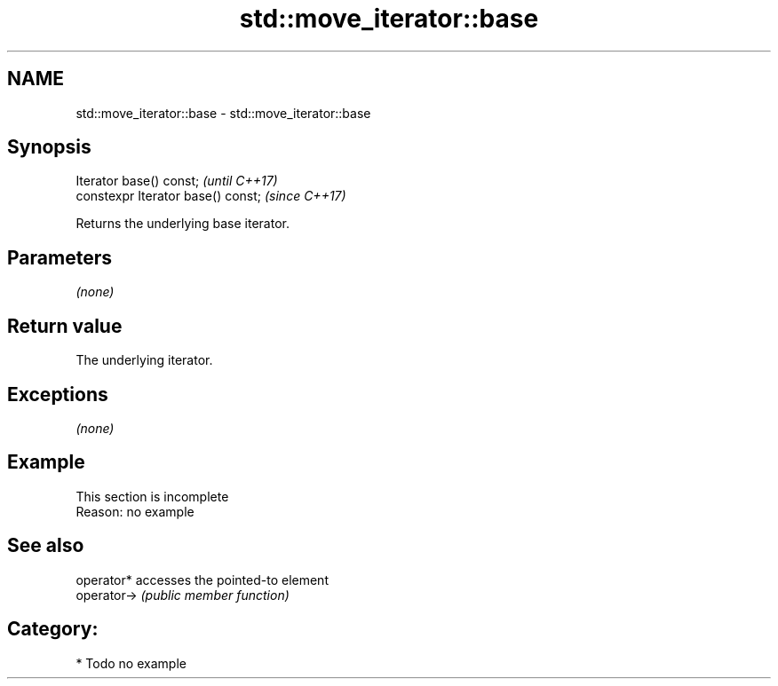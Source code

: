 .TH std::move_iterator::base 3 "2018.03.28" "http://cppreference.com" "C++ Standard Libary"
.SH NAME
std::move_iterator::base \- std::move_iterator::base

.SH Synopsis
   Iterator base() const;            \fI(until C++17)\fP
   constexpr Iterator base() const;  \fI(since C++17)\fP

   Returns the underlying base iterator.

.SH Parameters

   \fI(none)\fP

.SH Return value

   The underlying iterator.

.SH Exceptions

   \fI(none)\fP

.SH Example

    This section is incomplete
    Reason: no example

.SH See also

   operator*  accesses the pointed-to element
   operator-> \fI(public member function)\fP 

.SH Category:

     * Todo no example
